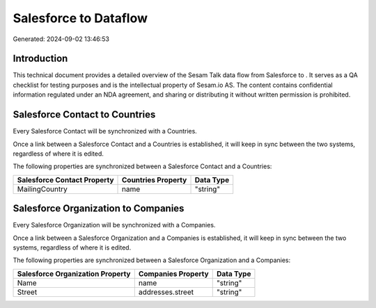 =======================
Salesforce to  Dataflow
=======================

Generated: 2024-09-02 13:46:53

Introduction
------------

This technical document provides a detailed overview of the Sesam Talk data flow from Salesforce to . It serves as a QA checklist for testing purposes and is the intellectual property of Sesam.io AS. The content contains confidential information regulated under an NDA agreement, and sharing or distributing it without written permission is prohibited.

Salesforce Contact to  Countries
--------------------------------
Every Salesforce Contact will be synchronized with a  Countries.

Once a link between a Salesforce Contact and a  Countries is established, it will keep in sync between the two systems, regardless of where it is edited.

The following properties are synchronized between a Salesforce Contact and a  Countries:

.. list-table::
   :header-rows: 1

   * - Salesforce Contact Property
     -  Countries Property
     -  Data Type
   * - MailingCountry
     - name
     - "string"


Salesforce Organization to  Companies
-------------------------------------
Every Salesforce Organization will be synchronized with a  Companies.

Once a link between a Salesforce Organization and a  Companies is established, it will keep in sync between the two systems, regardless of where it is edited.

The following properties are synchronized between a Salesforce Organization and a  Companies:

.. list-table::
   :header-rows: 1

   * - Salesforce Organization Property
     -  Companies Property
     -  Data Type
   * - Name	
     - name
     - "string"
   * - Street	
     - addresses.street
     - "string"

